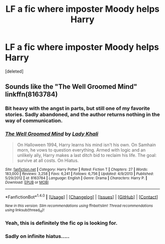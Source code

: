 #+TITLE: LF a fic where imposter Moody helps Harry

* LF a fic where imposter Moody helps Harry
:PROPERTIES:
:Score: 20
:DateUnix: 1482927074.0
:DateShort: 2016-Dec-28
:FlairText: Request
:END:
[deleted]


** Sounds like the "The Well Groomed Mind" linkffn(8163784)
:PROPERTIES:
:Author: randomizerbunny
:Score: 9
:DateUnix: 1482931825.0
:DateShort: 2016-Dec-28
:END:

*** Bit heavy with the angst in parts, but still one of my favorite stories. Sadly abandoned, and the author returns nothing in the way of communication.
:PROPERTIES:
:Author: johnnyseattle
:Score: 7
:DateUnix: 1482932698.0
:DateShort: 2016-Dec-28
:END:


*** [[http://www.fanfiction.net/s/8163784/1/][*/The Well Groomed Mind/*]] by [[https://www.fanfiction.net/u/1509740/Lady-Khali][/Lady Khali/]]

#+begin_quote
  On Halloween 1994, Harry learns his mind isn't his own. On Samhain morn, he vows to question everything. Armed with logic and an unlikely ally, Harry makes a last ditch bid to reclaim his life. The goal: survive at all costs. On Hiatus.
#+end_quote

^{/Site/: [[http://www.fanfiction.net/][fanfiction.net]] *|* /Category/: Harry Potter *|* /Rated/: Fiction T *|* /Chapters/: 27 *|* /Words/: 183,000 *|* /Reviews/: 3,258 *|* /Favs/: 6,241 *|* /Follows/: 6,756 *|* /Updated/: 4/9/2013 *|* /Published/: 5/29/2012 *|* /id/: 8163784 *|* /Language/: English *|* /Genre/: Drama *|* /Characters/: Harry P. *|* /Download/: [[http://www.ff2ebook.com/old/ffn-bot/index.php?id=8163784&source=ff&filetype=epub][EPUB]] or [[http://www.ff2ebook.com/old/ffn-bot/index.php?id=8163784&source=ff&filetype=mobi][MOBI]]}

--------------

*FanfictionBot*^{1.4.0} *|* [[[https://github.com/tusing/reddit-ffn-bot/wiki/Usage][Usage]]] | [[[https://github.com/tusing/reddit-ffn-bot/wiki/Changelog][Changelog]]] | [[[https://github.com/tusing/reddit-ffn-bot/issues/][Issues]]] | [[[https://github.com/tusing/reddit-ffn-bot/][GitHub]]] | [[[https://www.reddit.com/message/compose?to=tusing][Contact]]]

^{/New in this version: Slim recommendations using/ ffnbot!slim! /Thread recommendations using/ linksub(thread_id)!}
:PROPERTIES:
:Author: FanfictionBot
:Score: 1
:DateUnix: 1482931844.0
:DateShort: 2016-Dec-28
:END:


*** Yeah, this is definitely the fic op is looking for.
:PROPERTIES:
:Author: Triliro
:Score: 1
:DateUnix: 1482932455.0
:DateShort: 2016-Dec-28
:END:


*** Sadly on infinite hiatus.....
:PROPERTIES:
:Author: Ghafla
:Score: 1
:DateUnix: 1482933423.0
:DateShort: 2016-Dec-28
:END:
